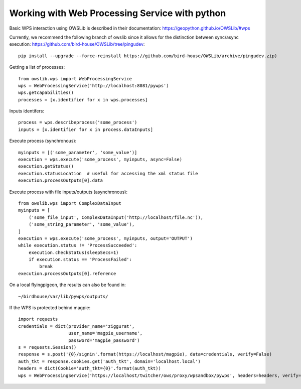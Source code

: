 ===============================================
Working with Web Processing Service with python
===============================================

Basic WPS interaction using OWSLib is described in their documentation:
https://geopython.github.io/OWSLib/#wps

Currently, we recommend the following branch of owslib since it allows
for the distinction between sync/async execution:
https://github.com/bird-house/OWSLib/tree/pingudev::

    pip install --upgrade --force-reinstall https://github.com/bird-house/OWSLib/archive/pingudev.zip)

Getting a list of processes::

    from owslib.wps import WebProcessingService
    wps = WebProcessingService('http://localhost:8081/pywps')
    wps.getcapabilities()
    processes = [x.identifier for x in wps.processes]

Inputs identifers::

    process = wps.describeprocess('some_process')
    inputs = [x.identifier for x in process.dataInputs]

Execute process (synchronous)::

    myinputs = [('some_parameter', 'some_value')]
    execution = wps.execute('some_process', myinputs, async=False)
    execution.getStatus()
    execution.statusLocation  # useful for accessing the xml status file
    execution.processOutputs[0].data

Execute process with file inputs/outputs (asynchronous)::

    from owslib.wps import ComplexDataInput
    myinputs = [
        ('some_file_input', ComplexDataInput('http://localhost/file.nc')),
        ('some_string_parameter', 'some_value'),
    ]
    execution = wps.execute('some_process', myinputs, output='OUTPUT')
    while execution.status != 'ProcessSucceeded':
        execution.checkStatus(sleepSecs=1)
        if execution.status == 'ProcessFailed':
            break
    execution.processOutputs[0].reference

On a local flyingpigeon, the results can also be found in::

    ~/birdhouse/var/lib/pywps/outputs/

If the WPS is protected behind magpie::

    import requests
    credentials = dict(provider_name='ziggurat',
                       user_name='magpie_username',
                       password='magpie_password')
    s = requests.Session()
    response = s.post('{0}/signin'.format(https://localhost/magpie), data=credentials, verify=False)
    auth_tkt = response.cookies.get('auth_tkt', domain='localhost.local')
    headers = dict(Cookie='auth_tkt={0}'.format(auth_tkt))
    wps = WebProcessingService('https://localhost/twitcher/ows/proxy/wpsandbox/pywps', headers=headers, verify=False)

